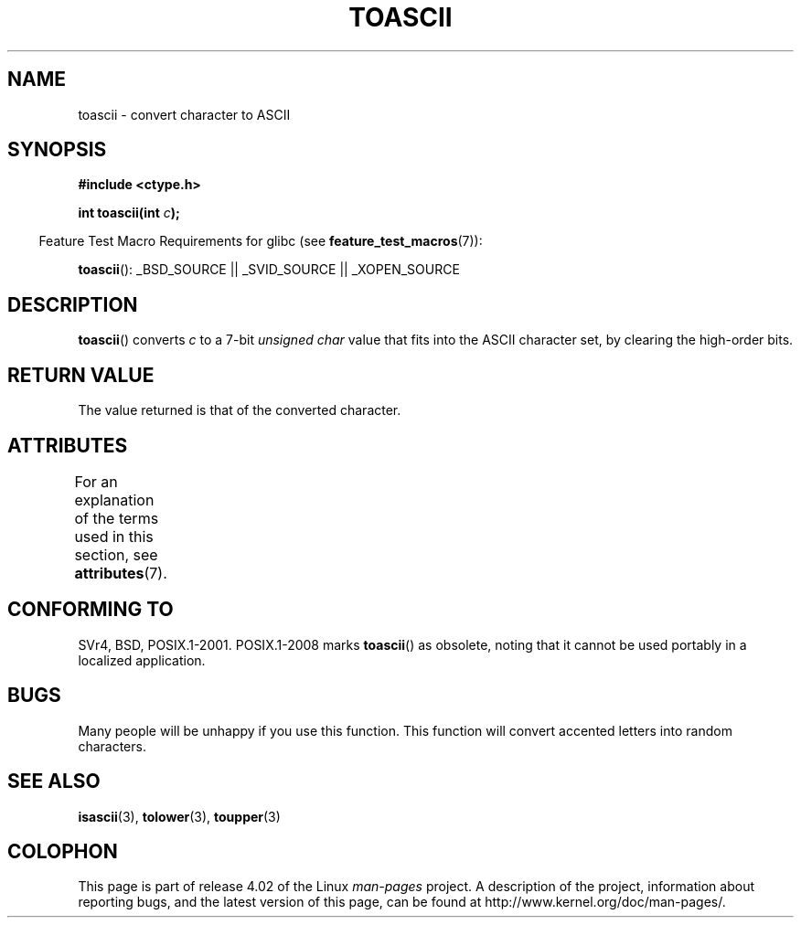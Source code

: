 .\" Copyright (c) 1995 by Jim Van Zandt <jrv@vanzandt.mv.com>
.\"
.\" %%%LICENSE_START(VERBATIM)
.\" Permission is granted to make and distribute verbatim copies of this
.\" manual provided the copyright notice and this permission notice are
.\" preserved on all copies.
.\"
.\" Permission is granted to copy and distribute modified versions of this
.\" manual under the conditions for verbatim copying, provided that the
.\" entire resulting derived work is distributed under the terms of a
.\" permission notice identical to this one.
.\"
.\" Since the Linux kernel and libraries are constantly changing, this
.\" manual page may be incorrect or out-of-date.  The author(s) assume no
.\" responsibility for errors or omissions, or for damages resulting from
.\" the use of the information contained herein.  The author(s) may not
.\" have taken the same level of care in the production of this manual,
.\" which is licensed free of charge, as they might when working
.\" professionally.
.\"
.\" Formatted or processed versions of this manual, if unaccompanied by
.\" the source, must acknowledge the copyright and authors of this work.
.\" %%%LICENSE_END
.\"
.\" Added BUGS section, aeb, 950919
.\"
.TH TOASCII 3 2015-03-02 "GNU" "Linux Programmer's Manual"
.SH NAME
toascii \- convert character to ASCII
.SH SYNOPSIS
.nf
.B #include <ctype.h>
.sp
.BI "int toascii(int " "c" );
.fi
.sp
.in -4n
Feature Test Macro Requirements for glibc (see
.BR feature_test_macros (7)):
.in
.sp
.BR toascii ():
_BSD_SOURCE || _SVID_SOURCE || _XOPEN_SOURCE
.SH DESCRIPTION
.BR toascii ()
converts
.I c
to a 7-bit
.I "unsigned char"
value that fits into the ASCII character set, by clearing the
high-order bits.
.SH RETURN VALUE
The value returned is that of the converted character.
.SH ATTRIBUTES
For an explanation of the terms used in this section, see
.BR attributes (7).
.TS
allbox;
lb lb lb
l l l.
Interface	Attribute	Value
T{
.BR toascii ()
T}	Thread safety	MT-Safe
.TE
.SH CONFORMING TO
SVr4, BSD, POSIX.1-2001.
POSIX.1-2008 marks
.BR toascii ()
as obsolete,
noting that it cannot be used portably in a localized application.
.SH BUGS
Many people will be unhappy if you use this function.
This function will convert accented letters into random characters.
.SH SEE ALSO
.BR isascii (3),
.BR tolower (3),
.BR toupper (3)
.SH COLOPHON
This page is part of release 4.02 of the Linux
.I man-pages
project.
A description of the project,
information about reporting bugs,
and the latest version of this page,
can be found at
\%http://www.kernel.org/doc/man\-pages/.
